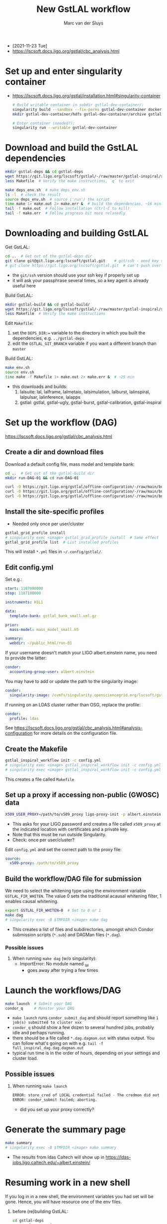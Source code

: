 # Created 2021-11-25 Thu 16:50
#+title: New GstLAL workflow
#+author: Marc van der Sluys
- [2021-11-23 Tue]
- https://lscsoft.docs.ligo.org/gstlal/cbc_analysis.html

* Set up and enter singularity container
- https://lscsoft.docs.ligo.org/gstlal/installation.html#singularity-container
  #+begin_src bash
    # Build writable container in subdir gstlal-dev-container/:
    singularity build --sandbox --fix-perms gstlal-dev-container docker://containers.ligo.org/lscsoft/gstlal:master
    mkdir gstlal-dev-container/hdfs gstlal-dev-container/archive gstlal-dev-container/cvmfs  # They may be needed later

    # Enter container (needed?):
    singularity run --writable gstlal-dev-container
  #+end_src

* Download and build the GstLAL dependencies
#+begin_src bash
  mkdir gstlal-deps && cd gstlal-deps
  wget https://git.ligo.org/lscsoft/gstlal/-/raw/master/gstlal-inspiral/share/post_O3/optimized/Makefile.ligosoftware_gcc_deps -O Makefile  # Download Makefile
  less Makefile  # Verify the make instructions, `q` to exit

  make deps_env.sh  # make deps_env.sh
  ls -l  # check the result
  source deps_env.sh  # source ('run') the script
  time make 1> make.out 2> make.err &  # build the dependencies, ~16 min
  tail -f make.out  # Follow installation (Ctrl-C to kill)
  tail -f make.err  # Follow progress bit more relaxedly
#+end_src

* Downloading and building GstLAL
Get GstLAL:
#+begin_src bash
  cd ..  # Get out of the gstlal-deps dir
  git clone git@git.ligo.org:lscsoft/gstlal.git    # git/ssh - need key setup?  ~30s  
  # git clone https://git.ligo.org/lscsoft/gstlal.git  # can't push over https?
#+end_src
- the ~git/ssh~ version should use your ssh key if properly set up
- it will ask your passphrase several times, so a key agent is already useful here

Build GstLAL:
#+begin_src bash
  mkdir gstlal-build && cd gstlal-build/
  wget https://git.ligo.org/lscsoft/gstlal/-/raw/master/gstlal-inspiral/share/post_O3/optimized/Makefile.ligosoftware_gcc_gstlal -O Makefile  # Download Makefile
  less Makefile  # Verify the make instructions
#+end_src
Edit ~Makefile~:
1. set the ~DEPS_DIR:=~ variable to the directory in which you built the dependencies,
   e.g. ~../gstlal-deps~
2. edit the ~GSTLAL_GIT_BRANCH~ variable if you want a different branch than ~master~

Build GstLAL:
#+begin_src bash
  make env.sh
  source env.sh
  time make -f Makefile 1> make.out 2> make.err &  # ~25 min
#+end_src
- this downloads and builds:
  1. lalsuite: lal, lalframe, lalmetaio, lalsimulation, lalburst, lalinspiral, lalpulsar, lalinference, lalapps
  2. gstlal: gstlal, gstlal-ugly, gstlal-burst, gstlal-calibration, gstlal-inspiral

* Set up the workflow (DAG)
https://lscsoft.docs.ligo.org/gstlal/cbc_analysis.html

** Create a dir and download files
Download a default config file, mass model and template bank:
#+begin_src bash
  cd ..  # Get out of the gstlal-build dir
  mkdir run-DAG-01 && cd run-DAG-01

  curl -O https://git.ligo.org/gstlal/offline-configuration/-/raw/main/bns-small/config.yml
  curl -O https://git.ligo.org/gstlal/offline-configuration/-/raw/main/bns-small/mass_model/mass_model_small.h5
  curl -O https://git.ligo.org/gstlal/offline-configuration/-/raw/main/bns-small/bank/gstlal_bank_small.xml.gz
#+end_src

** Install the site-specific profiles
- Needed only once per user/cluster

#+begin_src bash
  gstlal_grid_profile install
  # singularity exec <image> gstlal_grid_profile install  # Same effect
  gstlal_grid_profile list  # List installed profiles
#+end_src
This will install ~*.yml~ files in =~/.config/gstlal/=.

** Edit config.yml
Set e.g.:
#+begin_src yaml
  start: 1187000000
  stop: 1187100000

  instruments: H1L1

  data:
    template-bank: gstlal_bank_small.xml.gz

  prior:
    mass-model: mass_model_small.h5

  summary:
    webdir: ~/public_html/run-01
#+end_src

If your username doesn't match your LIGO albert.einstein name, you need to provide the latter:
#+begin_src yaml
  condor:
    accounting-group-user: albert.einstein
#+end_src

You may have to add or update the path to the singularity image:
#+begin_src yaml
  condor:
    singularity-image: /cvmfs/singularity.opensciencegrid.org/lscsoft/gstlal:master            
#+end_src

If running on an LDAS cluster rather than OSG, replace the profile:
#+begin_src yaml
  condor:
    profile: ldas
#+end_src

See https://lscsoft.docs.ligo.org/gstlal/cbc_analysis.html#analysis-configuration for more details on the
 configuration file.

** Create the Makefile
#+begin_src bash
  gstlal_inspiral_workflow init -c config.yml
  # singularity exec <image> gstlal_inspiral_workflow init -c config.yml  # Doesn't work
  # singularity exec <image> gstlal_inspiral_workflow init -c config.yml -w injection  # Injection only
#+end_src
This creates a file called ~Makefile~

** Set up a proxy if accessing non-public (GWOSC) data
#+begin_src bash
  X509_USER_PROXY=/path/to/x509_proxy ligo-proxy-init -p albert.einstein
#+end_src
- This asks for your LIGO password and creates a file called ~x509_proxy~ at the indicated location with
  certificates and a private key.
- Note that this must be run outside Singularity.
- Check: once per user/cluster?

Edit ~config.yml~ and set the correct path to the proxy file:
#+begin_src yaml
  source:
    x509-proxy: /path/to/x509_proxy
#+end_src

** Build the workflow/DAG file for submission
We need to select the whitening type using the environment variable ~GSTLAL_FIR_WHITEN~.  The value 0 sets the
traditional acausal whitening filter, 1 enables causal whitening.

#+begin_src bash
  export GSTLAL_FIR_WHITEN=0  # Set to 0 or 1
  make dag
  # singularity exec -B $TMPDIR <image> make dag
#+end_src
- This creates a list of files and subdirectories, amongst which Condor submission scripts (~*.sub~) and
  DAGMan files (~*.dag~).

*** Possible issues
1. When running ~make dag~  (w/o singularity):
   - ImportError: No module named _lal
     - goes away after trying a few times

* Launch the workflows/DAG
#+begin_src bash
  make launch  # Submit your DAG
  condor_q     # Monitor your DAG
#+end_src
- ~make launch~ runs ~condor_submit_dag~ and should report something like ~1 job(s) submitted to cluster xxx~
- ~condor_q~ should show a few dozen to several hundred jobs, probably idle and perhaps running.
- there should be a file called ~*.dag.dagman.out~ with status output.  You can follow what's going on with
  e.g. ~tail -f full_inspiral_dag.dag.dagman.out~
- typical run time is in the order of hours, depending on your settings and cluster load.

** Possible issues
1. When running ~make launch~
   #+begin_src bash
     ERROR: store_cred of LOCAL credential failed - The credmon did not process credentials within the timeout period
     ERROR: condor_submit failed; aborting.
   #+end_src
   - did you set up your proxy correctly?

* Generate the summary page
#+begin_src bash
  make summary
  # singularity exec -B $TMPDIR <image> make summary
#+end_src
- The results from ldas Caltech will show up in https://ldas-jobs.ligo.caltech.edu/~albert.einstein/

* Resuming work in a new shell
If you log in in a new shell, the environment variables you had set will be gone.  Hence, you will have
resource one of the env files.
1. before (re)building GstLAL:
   #+begin_src bash
     cd gstlal-deps
     source deps_env.sh
     cd -
   #+end_src
2. before (re)creating a (new) DAG:
   #+begin_src bash
     cd gstlal-build
     source env.sh
     cd -
   #+end_src
